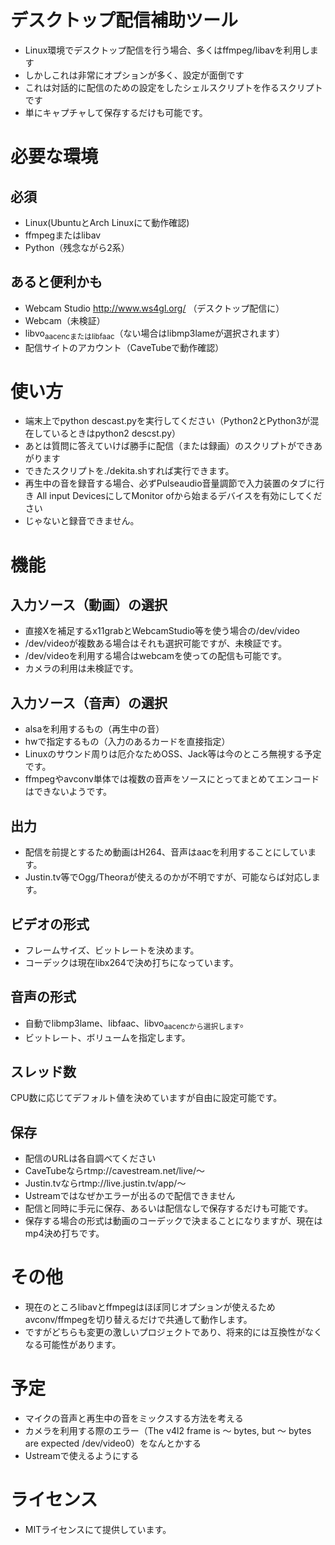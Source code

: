 * デスクトップ配信補助ツール
  - Linux環境でデスクトップ配信を行う場合、多くはffmpeg/libavを利用します
  - しかしこれは非常にオプションが多く、設定が面倒です
  - これは対話的に配信のための設定をしたシェルスクリプトを作るスクリプトです
  - 単にキャプチャして保存するだけも可能です。
    
* 必要な環境
** 必須
  - Linux(UbuntuとArch Linuxにて動作確認)
  - ffmpegまたはlibav
  - Python（残念ながら2系）

** あると便利かも
   - Webcam Studio http://www.ws4gl.org/ （デスクトップ配信に）
   - Webcam（未検証）
   - libvo_aacencまたはlibfaac（ない場合はlibmp3lameが選択されます）
   - 配信サイトのアカウント（CaveTubeで動作確認）

* 使い方
  - 端末上でpython descast.pyを実行してください（Python2とPython3が混在しているときはpython2 descst.py）
  - あとは質問に答えていけば勝手に配信（または録画）のスクリプトができあがります
  - できたスクリプトを./dekita.shすれば実行できます。
  - 再生中の音を録音する場合、必ずPulseaudio音量調節で入力装置のタブに行き
    All input DevicesにしてMonitor ofから始まるデバイスを有効にしてください
  - じゃないと録音できません。

* 機能

** 入力ソース（動画）の選択
   - 直接Xを補足するx11grabとWebcamStudio等を使う場合の/dev/video
   - /dev/videoが複数ある場合はそれも選択可能ですが、未検証です。
   - /dev/videoを利用する場合はwebcamを使っての配信も可能です。
   - カメラの利用は未検証です。

** 入力ソース（音声）の選択
   - alsaを利用するもの（再生中の音）
   - hwで指定するもの（入力のあるカードを直接指定）
   - Linuxのサウンド周りは厄介なためOSS、Jack等は今のところ無視する予定です。
   - ffmpegやavconv単体では複数の音声をソースにとってまとめてエンコードはできないようです。

** 出力
   - 配信を前提とするため動画はH264、音声はaacを利用することにしています。
   - Justin.tv等でOgg/Theoraが使えるのかが不明ですが、可能ならば対応します。
   
** ビデオの形式
   - フレームサイズ、ビットレートを決めます。
   - コーデックは現在libx264で決め打ちになっています。

** 音声の形式
   - 自動でlibmp3lame、libfaac、libvo_aacencから選択します。
   - ビットレート、ボリュームを指定します。

** スレッド数
   CPU数に応じてデフォルト値を決めていますが自由に設定可能です。

** 保存
   - 配信のURLは各自調べてください
   - CaveTubeならrtmp://cavestream.net/live/〜
   - Justin.tvならrtmp://live.justin.tv/app/〜
   - Ustreamではなぜかエラーが出るので配信できません
   - 配信と同時に手元に保存、あるいは配信なしで保存するだけも可能です。
   - 保存する場合の形式は動画のコーデックで決まることになりますが、現在はmp4決め打ちです。

* その他
  - 現在のところlibavとffmpegはほぼ同じオプションが使えるためavconv/ffmpegを切り替えるだけで共通して動作します。
  - ですがどちらも変更の激しいプロジェクトであり、将来的には互換性がなくなる可能性があります。

* 予定
  - マイクの音声と再生中の音をミックスする方法を考える
  - カメラを利用する際のエラー（The v4l2 frame is 〜 bytes, but 〜 bytes are expected /dev/video0）をなんとかする
  - Ustreamで使えるようにする

* ライセンス
  - MITライセンスにて提供しています。
